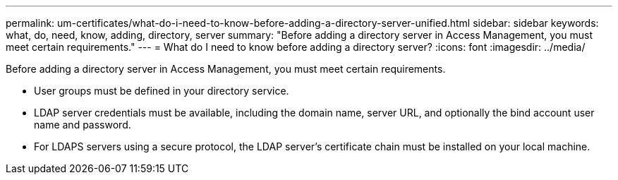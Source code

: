---
permalink: um-certificates/what-do-i-need-to-know-before-adding-a-directory-server-unified.html
sidebar: sidebar
keywords: what, do, need, know, adding, directory, server
summary: "Before adding a directory server in Access Management, you must meet certain requirements."
---
= What do I need to know before adding a directory server?
:icons: font
:imagesdir: ../media/

[.lead]
Before adding a directory server in Access Management, you must meet certain requirements.

* User groups must be defined in your directory service.
* LDAP server credentials must be available, including the domain name, server URL, and optionally the bind account user name and password.
* For LDAPS servers using a secure protocol, the LDAP server's certificate chain must be installed on your local machine.
